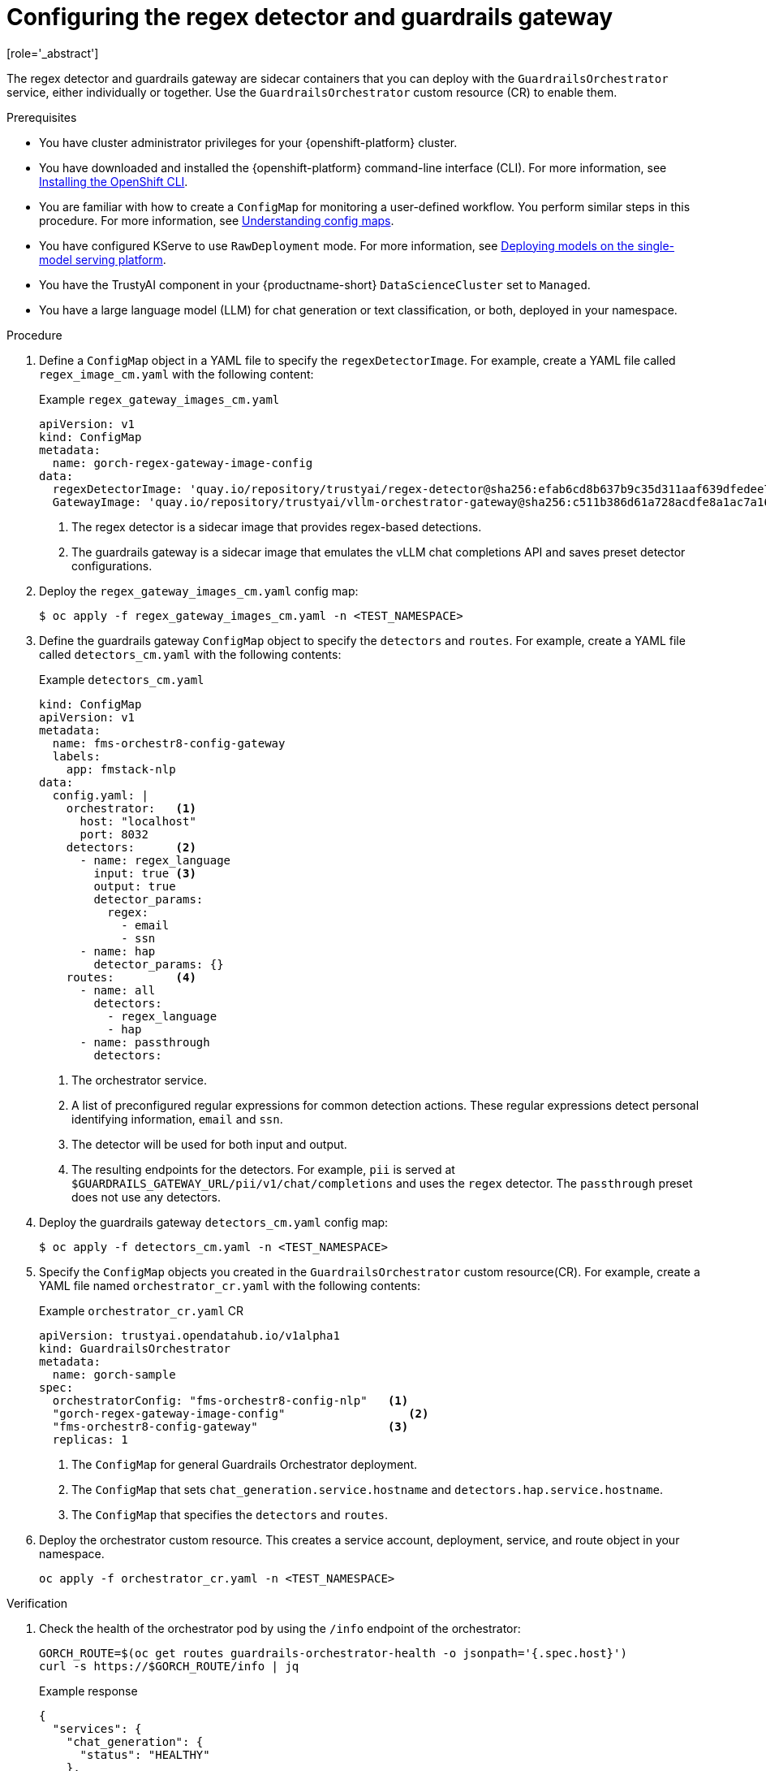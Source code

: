 :_module-type: PROCEDURE

ifdef::context[:parent-context: {context}]
[id="configuring-regex-guardrails-gateway_{context}"]
= Configuring the regex detector and guardrails gateway
[role='_abstract']

The regex detector and guardrails gateway are sidecar containers that you can deploy with the `GuardrailsOrchestrator` service, either individually or together. Use the `GuardrailsOrchestrator` custom resource (CR) to enable them.

.Prerequisites
* You have cluster administrator privileges for your {openshift-platform} cluster.
* You have downloaded and installed the {openshift-platform} command-line interface (CLI). For more information, see link:https://docs.redhat.com/en/documentation/openshift_container_platform/{ocp-latest-version}/html/cli_tools/openshift-cli-oc[Installing the OpenShift CLI^].
* You are familiar with how to create a `ConfigMap` for monitoring a user-defined workflow. You perform similar steps in this procedure. For more information, see link:https://docs.redhat.com/en/documentation/openshift_container_platform/{ocp-latest-version}/html-single/nodes/index#nodes-pods-configmap-overview_configmaps[Understanding config maps].

ifdef::upstream[]
* You have configured KServe to use `RawDeployment` mode. For more information, see link:{odhdocshome}/serving_models/#deploying-models-on-the-single-model-serving-platform_serving-large-models[Deploying models on the single-model serving platform^].
endif::[]

ifndef::upstream[]
* You have configured KServe to use `RawDeployment` mode. For more information, see link:{rhoaidocshome}{default-format-url}/serving_models/serving-large-models_serving-large-models#deploying-models-on-the-single-model-serving-platform_serving-large-models[Deploying models on the single-model serving platform^].
endif::[]

* You have the TrustyAI component in your {productname-short} `DataScienceCluster` set to `Managed`.
* You have a large language model (LLM) for chat generation or text classification, or both, deployed in your namespace.  

.Procedure

. Define a `ConfigMap` object in a YAML file to specify the `regexDetectorImage`. For example, create a YAML file called `regex_image_cm.yaml` with the following content:
+
.Example `regex_gateway_images_cm.yaml`
[source,yaml]
----
apiVersion: v1
kind: ConfigMap
metadata:
  name: gorch-regex-gateway-image-config
data:
  regexDetectorImage: 'quay.io/repository/trustyai/regex-detector@sha256:efab6cd8b637b9c35d311aaf639dfedee7d28de3ee07b412ab473deadecd3606'            <1>
  GatewayImage: 'quay.io/repository/trustyai/vllm-orchestrator-gateway@sha256:c511b386d61a728acdfe8a1ac7a16b3774d072dd053718e5b9c5fab0f025ac3b' <2>
----
<1> The regex detector is a sidecar image that provides regex-based detections.
<2> The guardrails gateway is a sidecar image that emulates the vLLM chat completions API and saves preset detector configurations.

. Deploy the `regex_gateway_images_cm.yaml` config map:
+
[source,terminal]
----
$ oc apply -f regex_gateway_images_cm.yaml -n <TEST_NAMESPACE>
----

. Define the guardrails gateway `ConfigMap` object to specify the `detectors` and `routes`. For example, create a YAML file called `detectors_cm.yaml` with the following contents:
+
.Example `detectors_cm.yaml`
[source,yaml]
----
kind: ConfigMap
apiVersion: v1
metadata:
  name: fms-orchestr8-config-gateway
  labels:
    app: fmstack-nlp
data:
  config.yaml: |
    orchestrator:   <1>
      host: "localhost"
      port: 8032
    detectors:      <2>
      - name: regex_language
        input: true <3>
        output: true
        detector_params:
          regex:
            - email
            - ssn
      - name: hap
        detector_params: {}
    routes:         <4>
      - name: all
        detectors:
          - regex_language
          - hap
      - name: passthrough
        detectors:
----
<1> The orchestrator service.
<2> A list of preconfigured regular expressions for common detection actions. These regular expressions detect personal identifying information, `email` and `ssn`.
<3> The detector will be used for both input and output. 
<4> The resulting endpoints for the  detectors. For example, `pii` is served at `$GUARDRAILS_GATEWAY_URL/pii/v1/chat/completions` and uses the `regex` detector. The `passthrough` preset does not use any detectors.

. Deploy the guardrails gateway `detectors_cm.yaml` config map:
+
[source,terminal]
----
$ oc apply -f detectors_cm.yaml -n <TEST_NAMESPACE>
----

. Specify the `ConfigMap` objects you created in the `GuardrailsOrchestrator` custom resource(CR). For example, create a YAML file named `orchestrator_cr.yaml` with the following contents:
+
.Example `orchestrator_cr.yaml` CR
[source,yaml]
----
apiVersion: trustyai.opendatahub.io/v1alpha1
kind: GuardrailsOrchestrator
metadata:
  name: gorch-sample
spec:
  orchestratorConfig: "fms-orchestr8-config-nlp"   <1>
  "gorch-regex-gateway-image-config"                  <2>
  "fms-orchestr8-config-gateway"                   <3>
  replicas: 1
----
<1> The `ConfigMap` for general Guardrails Orchestrator deployment. 
<2> The `ConfigMap` that sets `chat_generation.service.hostname` and `detectors.hap.service.hostname`.
<3> The `ConfigMap` that specifies the `detectors` and `routes`.


. Deploy the orchestrator custom resource. This creates a service account, deployment, service, and route object in your namespace.
+
[source,terminal]
----
oc apply -f orchestrator_cr.yaml -n <TEST_NAMESPACE>
----

.Verification
. Check the health of the orchestrator pod by using the `/info` endpoint of the orchestrator:
+
[source,terminal]
----
GORCH_ROUTE=$(oc get routes guardrails-orchestrator-health -o jsonpath='{.spec.host}')
curl -s https://$GORCH_ROUTE/info | jq
----
+
.Example response
[source,terminal]
----
{
  "services": {
    "chat_generation": {
      "status": "HEALTHY"
    },
    "regex": {
      "status": "HEALTHY"
    }
  }
}
----
+
In this example namespace, the Guardrails Orchestrator coordinates requests from the `regex` detector, over a single `chat_generation` LLM.
